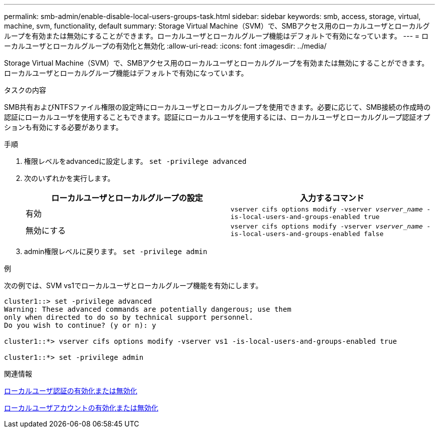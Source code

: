---
permalink: smb-admin/enable-disable-local-users-groups-task.html 
sidebar: sidebar 
keywords: smb, access, storage, virtual, machine, svm, functionality, default 
summary: Storage Virtual Machine（SVM）で、SMBアクセス用のローカルユーザとローカルグループを有効または無効にすることができます。ローカルユーザとローカルグループ機能はデフォルトで有効になっています。 
---
= ローカルユーザとローカルグループの有効化と無効化
:allow-uri-read: 
:icons: font
:imagesdir: ../media/


[role="lead"]
Storage Virtual Machine（SVM）で、SMBアクセス用のローカルユーザとローカルグループを有効または無効にすることができます。ローカルユーザとローカルグループ機能はデフォルトで有効になっています。

.タスクの内容
SMB共有およびNTFSファイル権限の設定時にローカルユーザとローカルグループを使用できます。必要に応じて、SMB接続の作成時の認証にローカルユーザを使用することもできます。認証にローカルユーザを使用するには、ローカルユーザとローカルグループ認証オプションも有効にする必要があります。

.手順
. 権限レベルをadvancedに設定します。 `set -privilege advanced`
. 次のいずれかを実行します。
+
|===
| ローカルユーザとローカルグループの設定 | 入力するコマンド 


 a| 
有効
 a| 
`vserver cifs options modify -vserver _vserver_name_ -is-local-users-and-groups-enabled true`



 a| 
無効にする
 a| 
`vserver cifs options modify -vserver _vserver_name_ -is-local-users-and-groups-enabled false`

|===
. admin権限レベルに戻ります。 `set -privilege admin`


.例
次の例では、SVM vs1でローカルユーザとローカルグループ機能を有効にします。

[listing]
----
cluster1::> set -privilege advanced
Warning: These advanced commands are potentially dangerous; use them
only when directed to do so by technical support personnel.
Do you wish to continue? (y or n): y

cluster1::*> vserver cifs options modify -vserver vs1 -is-local-users-and-groups-enabled true

cluster1::*> set -privilege admin
----
.関連情報
xref:enable-disable-local-user-authentication-task.adoc[ローカルユーザ認証の有効化または無効化]

xref:enable-disable-local-user-accounts-task.adoc[ローカルユーザアカウントの有効化または無効化]

